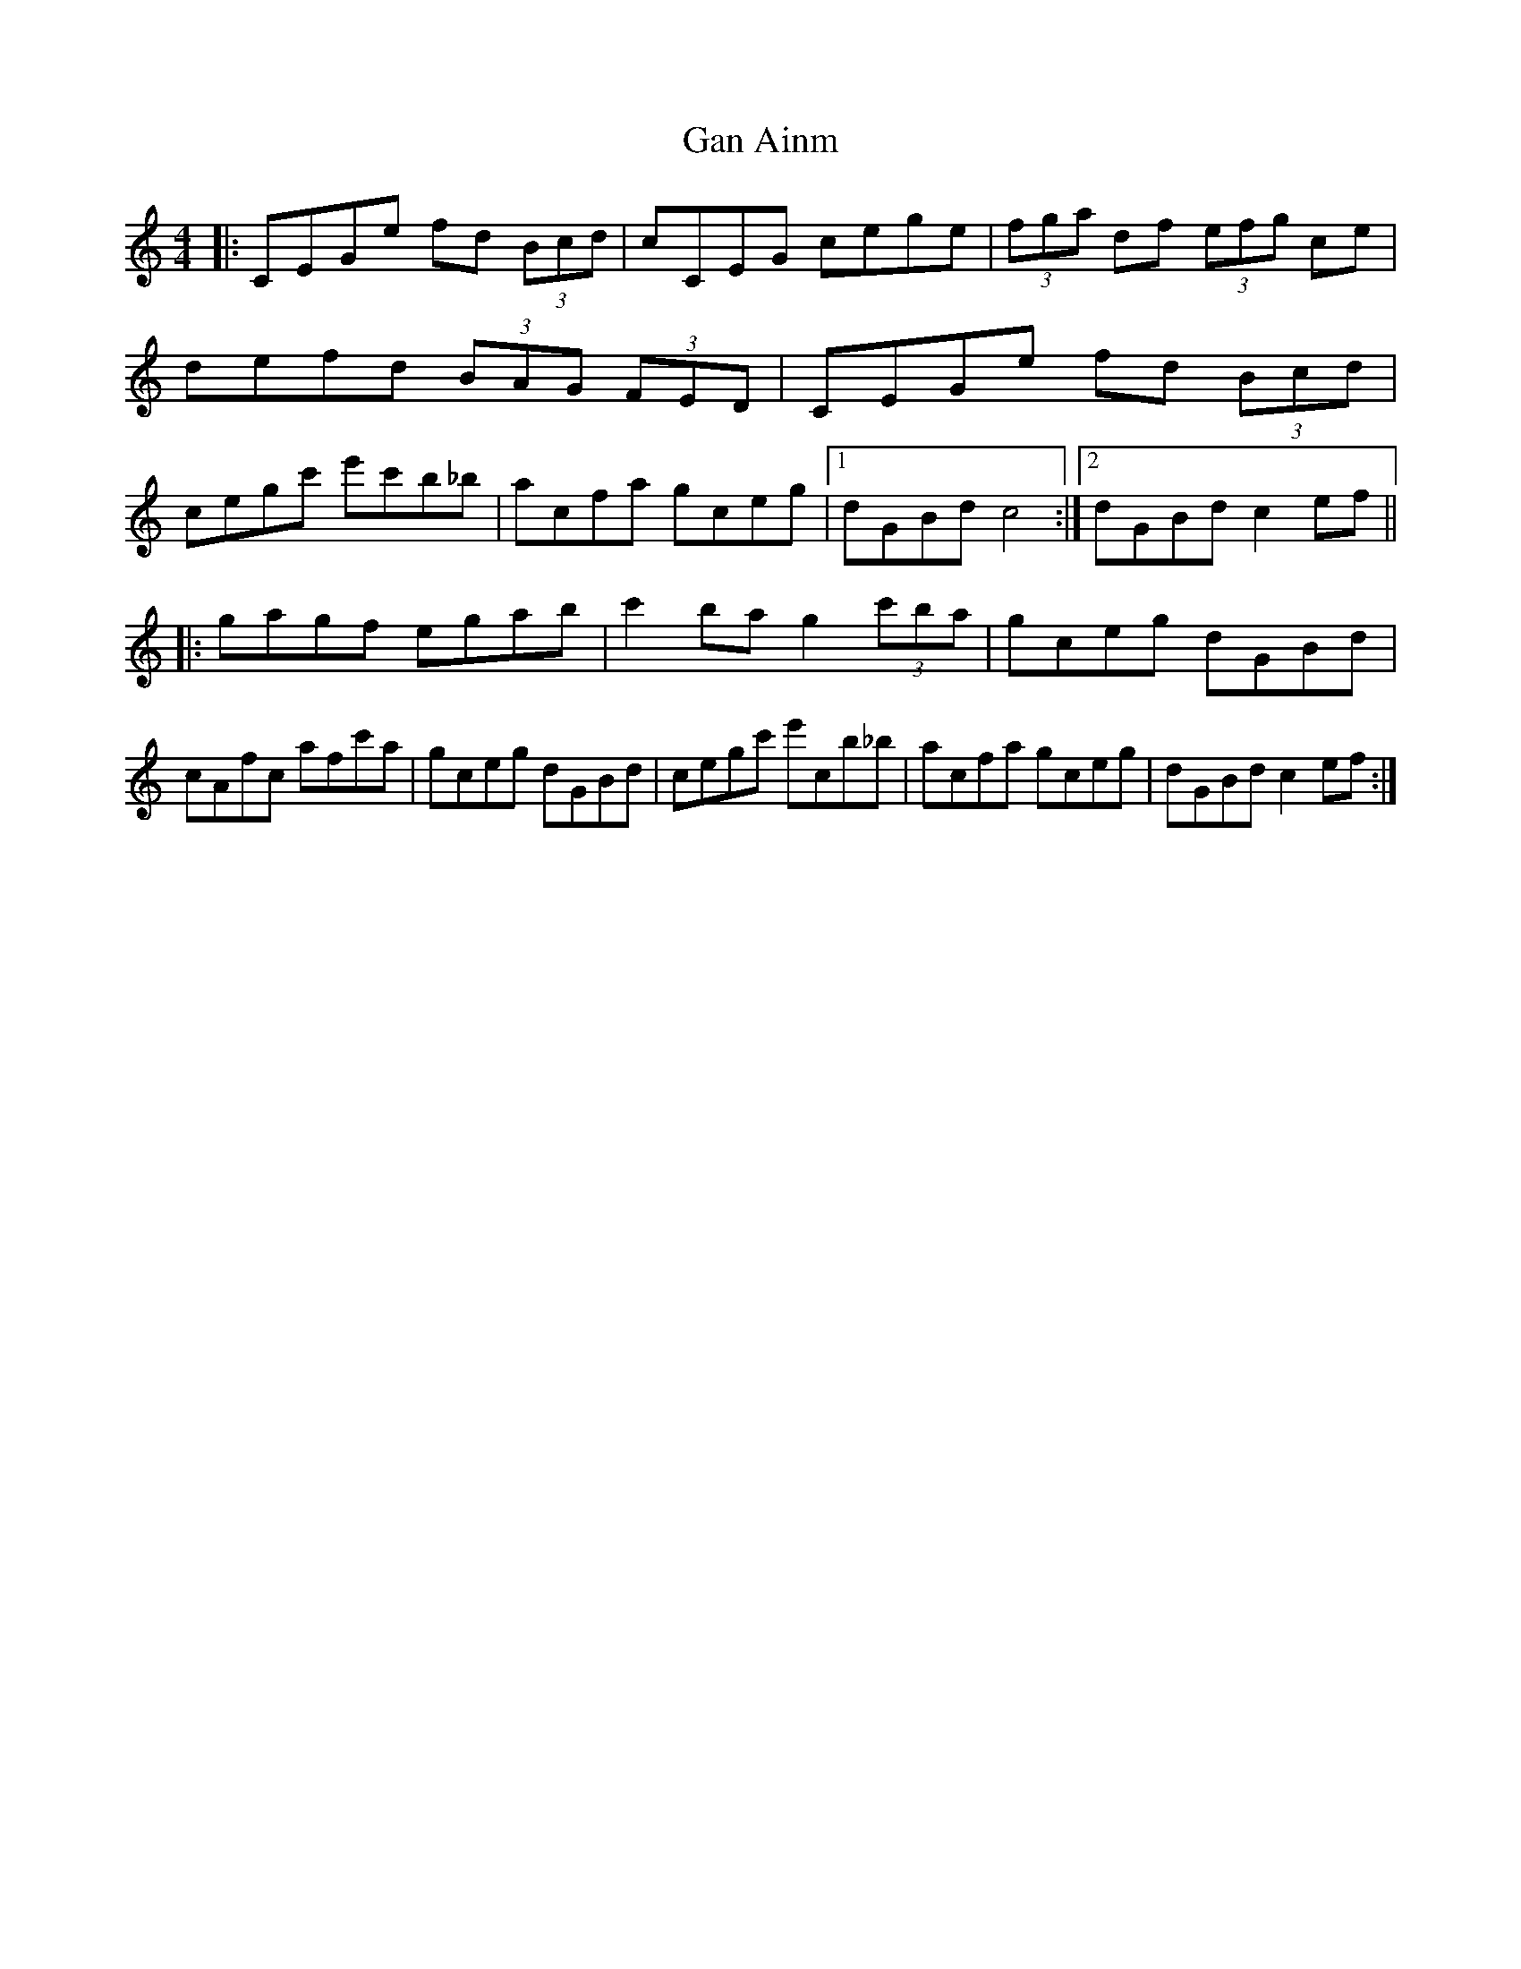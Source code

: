X: 81
T: Gan Ainm
R: Hornpipe
Z: Adrian Scahill
M: 4/4
L: 1/8
S: Robert Eckert <Robert@WHISTLEPLAYERS.ZZN.COM> irtrad-l 2001-6-18
K: C
|:\
CEGe fd (3Bcd | cCEG cege | (3fga df (3efg ce | defd (3BAG (3FED |\
CEGe fd (3Bcd | cegc' e'c'b_b | acfa gceg |1 dGBd c4 :|2 dGBd c2ef ||
|:\
gagf egab | c'2ba g2 (3c'ba | gceg dGBd | cAfc afc'a |\
gceg dGBd | cegc' e'cb_b | acfa gceg | dGBd c2ef :|
